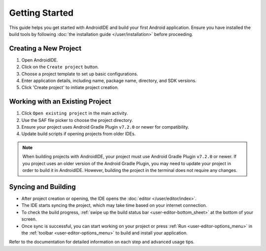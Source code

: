 .. _user-getting_started:

Getting Started
===============

This guide helps you get started with AndroidIDE and build your first Android application.
Ensure you have installed the build tools by following :doc:`the installation guide </user/installation>` before proceeding.

.. _user-getting_started-creating_project:

Creating a New Project
----------------------


#. Open AndroidIDE.
#. Click on the ``Create project`` button.
#. Choose a project template to set up basic configurations.
#. Enter application details, including name, package name, directory, and SDK versions.
#. Click 'Create project' to initiate project creation.

.. _user-getting_started-working_with_project:

Working with an Existing Project
--------------------------------


#. Click ``Open existing project`` in the main activity.
#. Use the SAF file picker to choose the project directory.
#. Ensure your project uses Android Gradle Plugin ``v7.2.0`` or newer for compatibility.
#. Update build scripts if opening projects from older IDEs.

.. note::
    When building projects with AndroidIDE, your project must use Android Gradle Plugin ``v7.2.0`` or newer.
    If you project uses an older version of the Android Gradle Plugin, you may need to update your project
    in order to build it in AndroidIDE. However, building the project in the terminal does not require any
    changes.

.. _user-getting_started-syncing_and_building:

Syncing and Building
--------------------


* After project creation or opening, the IDE opens the :doc:`editor </user/editor/index>`.
* The IDE starts syncing the project, which may take time based on your internet connection.
* To check the build progress, :ref:`swipe up the build status bar <user-editor-bottom_sheet>` at the bottom of your screen.
* Once sync is successful, you can start working on your project or press :ref:`Run <user-editor-options_menu>`
  in the :ref:`toolbar <user-editor-options_menu>` to build and install your application.

Refer to the documentation for detailed information on each step and advanced usage tips.
